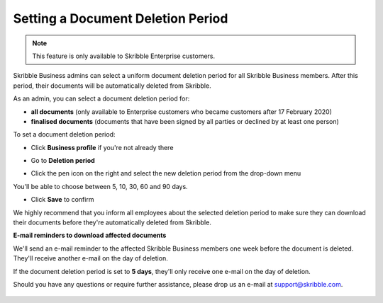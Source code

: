 .. _account-deletionperiod:

==================================
Setting a Document Deletion Period
==================================

.. NOTE::
   This feature is only available to Skribble Enterprise customers.

Skribble Business admins can select a uniform document deletion period for all Skribble Business members. After this period, their documents will be automatically deleted from Skribble.

As an admin, you can select a document deletion period for:

•	**all documents** (only available to Enterprise customers who became customers after 17 February 2020)
•	**finalised documents** (documents that have been signed by all parties or declined by at least one person)

To set a document deletion period:

- Click **Business profile** if you're not already there

.. image:: deletion_period_click_profile1.png
    :class: with-shadow
    
    
- Go to **Deletion period**

.. image:: deletion_period_click_deletion_period2.png
    :class: with-shadow
    

- Click the pen icon on the right and select the new deletion period from the drop-down menu

You'll be able to choose between 5, 10, 30, 60 and 90 days.

.. image:: deletion_period_click_pencil2.png
    :class: with-shadow
    
    
- Click **Save** to confirm

We highly recommend that you inform all employees about the selected deletion period to make sure they can download their documents before they're automatically deleted from Skribble. 


.. image:: deletion_period_click_save4.png
    :class: with-shadow
    
    
**E-mail reminders to download affected documents**

We'll send an e-mail reminder to the affected Skribble Business members one week before the document is deleted. They'll receive another e-mail on the day of deletion.

If the document deletion period is set to **5 days**, they'll only receive one e-mail on the day of deletion.

Should you have any questions or require further assistance, please drop us an e-mail at `support@skribble.com`_.
   
   .. _support@skribble.com: support@skribble.com
